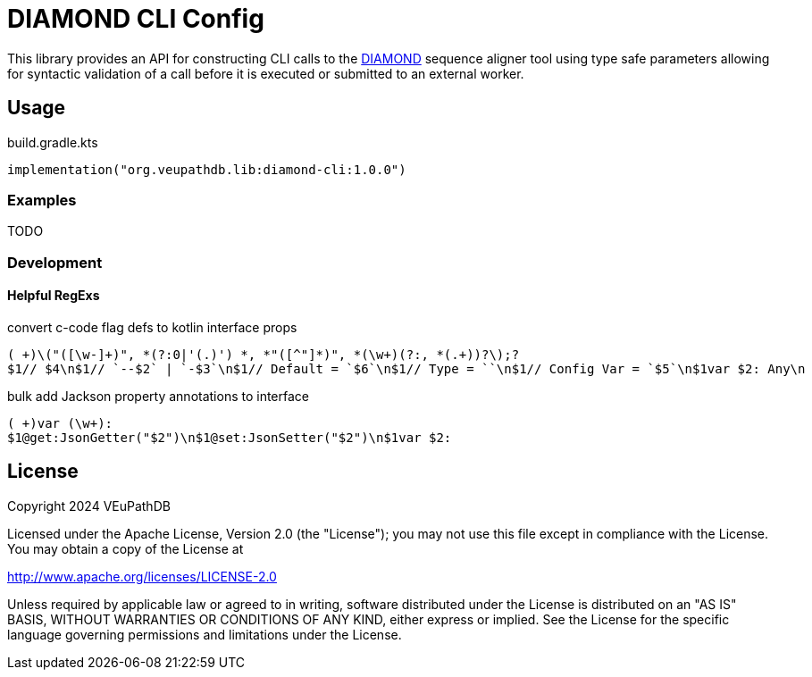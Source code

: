 = DIAMOND CLI Config
:url-gh: https://github.com
:url-diamond: {url-gh}/bbuchfink/diamond
:version-actual: 1.0.0
:version-feature: 1.0.0

This library provides an API for constructing CLI calls to the
link:{url-diamond}[DIAMOND] sequence aligner tool using type safe parameters
allowing for syntactic validation of a call before it is executed or submitted
to an external worker.

== Usage

.build.gradle.kts
[source, kotlin, subs=attributes]
----
implementation("org.veupathdb.lib:diamond-cli:{version-actual}")
----

=== Examples

TODO

=== Development

==== Helpful RegExs

.convert c-code flag defs to kotlin interface props
[source]
----
( +)\("([\w-]+)", *(?:0|'(.)') *, *"([^"]*)", *(\w+)(?:, *(.+))?\);?
$1// $4\n$1// `--$2` | `-$3`\n$1// Default = `$6`\n$1// Type = ``\n$1// Config Var = `$5`\n$1var $2: Any\n
----

.bulk add Jackson property annotations to interface
[source]
----
( +)var (\w+):
$1@get:JsonGetter("$2")\n$1@set:JsonSetter("$2")\n$1var $2:
----

== License

Copyright 2024 VEuPathDB

Licensed under the Apache License, Version 2.0 (the "License");
you may not use this file except in compliance with the License.
You may obtain a copy of the License at

http://www.apache.org/licenses/LICENSE-2.0

Unless required by applicable law or agreed to in writing, software
distributed under the License is distributed on an "AS IS" BASIS,
WITHOUT WARRANTIES OR CONDITIONS OF ANY KIND, either express or implied.
See the License for the specific language governing permissions and
limitations under the License.
